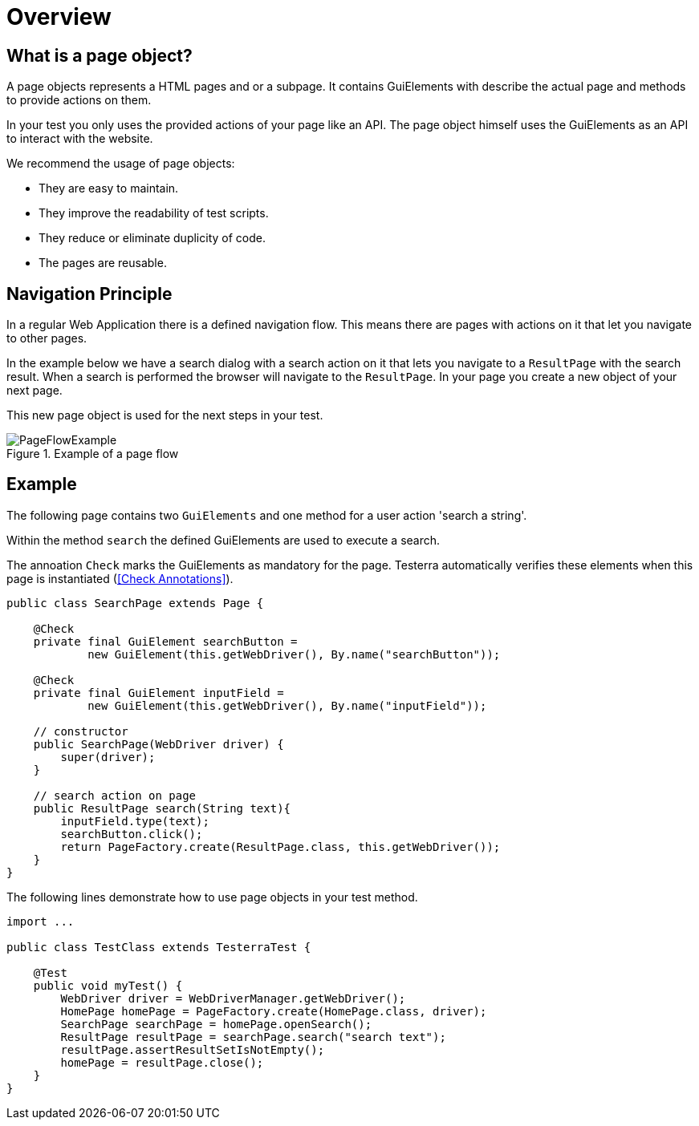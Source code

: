 = Overview

== What is a page object?
A page objects represents a HTML pages and or a subpage. It contains GuiElements with describe the actual page and methods to provide actions on them.

In your test you only uses the provided actions of your page like an API. The page object himself uses the GuiElements as an API to interact with the website.

We recommend the usage of page objects:

- They are easy to maintain.
- They improve the readability of test scripts.
- They reduce or eliminate duplicity of code.
- The pages are reusable.

== Navigation Principle
In a regular Web Application there is a defined navigation flow. This means there are pages with actions on it that let you navigate to other pages.

In the example below we have a search dialog with a search action on it that lets you navigate to a `ResultPage` with the search result.
When a search is performed the browser will navigate to the `ResultPage`. In your page you create a new object of your next page.



This new page object is used for the next steps in your test.

.Example of a page flow
image::../images/PageFlowExample.png[]

== Example

The following page contains two `GuiElements` and one method for a user action 'search a string'.

Within the method `search` the defined GuiElements are used to execute a search.

The annoation `Check` marks the GuiElements as mandatory for the page. Testerra automatically verifies these elements when this page is instantiated (<<Check Annotations>>).

[source,java]
----
public class SearchPage extends Page {

    @Check
    private final GuiElement searchButton =
            new GuiElement(this.getWebDriver(), By.name("searchButton"));

    @Check
    private final GuiElement inputField =
            new GuiElement(this.getWebDriver(), By.name("inputField"));

    // constructor
    public SearchPage(WebDriver driver) {
        super(driver);
    }

    // search action on page
    public ResultPage search(String text){
        inputField.type(text);
        searchButton.click();
        return PageFactory.create(ResultPage.class, this.getWebDriver());
    }
}
----

The following lines demonstrate how to use page objects in your test method.

[source,java]
----
import ...

public class TestClass extends TesterraTest {

    @Test
    public void myTest() {
        WebDriver driver = WebDriverManager.getWebDriver();
        HomePage homePage = PageFactory.create(HomePage.class, driver);
        SearchPage searchPage = homePage.openSearch();
        ResultPage resultPage = searchPage.search("search text");
        resultPage.assertResultSetIsNotEmpty();
        homePage = resultPage.close();
    }
}
----
